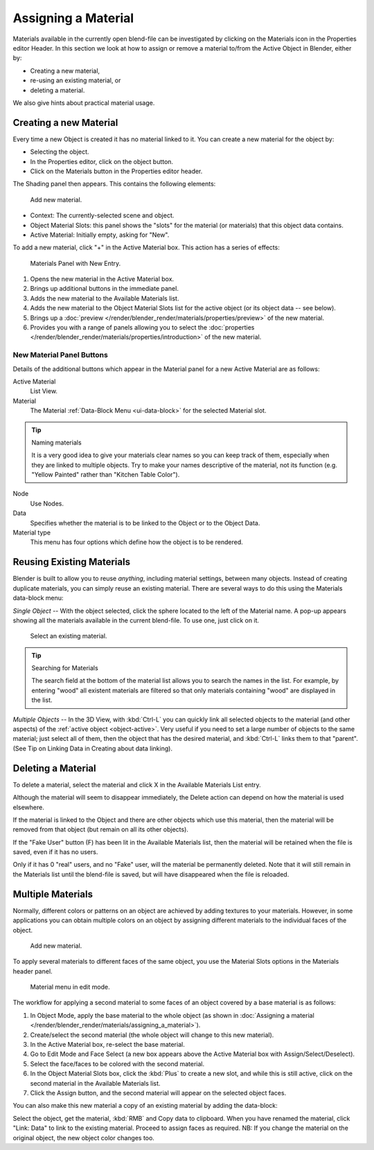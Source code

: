 .. |material-icon| image:: /images/editors_node-editor_introduction_icons-material.png
   :width: 1.0em

********************
Assigning a Material
********************

Materials available in the currently open blend-file can be investigated by clicking
on the Materials icon |material-icon| in the Properties editor Header.
In this section we look at how to assign or remove a material to/from the Active Object in Blender, either by:

- Creating a new material,
- re-using an existing material, or
- deleting a material.

We also give hints about practical material usage.


.. _bpy.ops.material.new:

Creating a new Material
=======================

Every time a new Object is created it has no material linked to it.
You can create a new material for the object by:

- Selecting the object.
- In the Properties editor, click on the object button.
- Click on the Materials button in the Properties editor header.

The Shading panel then appears. This contains the following elements:

.. figure:: /images/render_blender-render_materials_assigning-a-material_creating.png

   Add new material.

- Context: The currently-selected scene and object.
- Object Material Slots: this panel shows the "slots"
  for the material (or materials) that this object data contains.
- Active Material: Initially empty, asking for "New".

To add a new material, click "+" in the Active Material box.
This action has a series of effects:

.. figure:: /images/render_blender-render_materials_assigning-a-material_panel-object-mode.png

   Materials Panel with New Entry.

#. Opens the new material in the Active Material box.
#. Brings up additional buttons in the immediate panel.
#. Adds the new material to the Available Materials list.
#. Adds the new material to the Object Material Slots list for the active object (or its object data -- see below).
#. Brings up a :doc:`preview </render/blender_render/materials/properties/preview>` of the new material.
#. Provides you with a range of panels allowing you to select
   the :doc:`properties </render/blender_render/materials/properties/introduction>` of the new material.


New Material Panel Buttons
--------------------------

Details of the additional buttons which appear in the Material panel for a new Active
Material are as follows:

Active Material
   List View.
Material
   The Material :ref:`Data-Block Menu <ui-data-block>` for the selected Material slot.

.. tip:: Naming materials

   It is a very good idea to give your materials clear names so you can keep track of them,
   especially when they are linked to multiple objects.
   Try to make your names descriptive of the material,
   not its function (e.g. "Yellow Painted" rather than "Kitchen Table Color").

Node
   Use Nodes.
Data
   Specifies whether the material is to be linked to the Object or to the Object Data.
Material type
   This menu has four options which define how the object is to be rendered.


Reusing Existing Materials
==========================

Blender is built to allow you to reuse *anything*, including material settings,
between many objects. Instead of creating duplicate materials,
you can simply reuse an existing material.
There are several ways to do this using the Materials data-block menu:

*Single Object* -- With the object selected, click the sphere located to the left of the Material name.
A pop-up appears showing all the materials available in the current blend-file.
To use one, just click on it.

.. figure:: /images/render_blender-render_materials_assigning-a-material_select-exist-button.png

   Select an existing material.

.. tip:: Searching for Materials

   The search field at the bottom of the material list allows you to search the names in the list.
   For example, by entering "wood" all existent materials are filtered so that
   only materials containing "wood" are displayed in the list.

*Multiple Objects* -- In the 3D View, with :kbd:`Ctrl-L`
you can quickly link all selected objects to the material (and other aspects)
of the :ref:`active object <object-active>`.
Very useful if you need to set a large number of objects to the same material;
just select all of them,
then the object that has the desired material, and :kbd:`Ctrl-L` links them to that "parent".
(See Tip on Linking Data in Creating about data linking).


Deleting a Material
===================

To delete a material, select the material and click X in the Available Materials List entry.

Although the material will seem to disappear immediately,
the Delete action can depend on how the material is used elsewhere.

If the material is linked to the Object and there are other objects which use this material,
then the material will be removed from that object (but remain on all its other objects).

If the "Fake User" button (F) has been lit in the Available Materials list,
then the material will be retained when the file is saved, even if it has no users.

Only if it has 0 "real" users, and no "Fake" user, will the material be permanently deleted.
Note that it will still remain in the Materials list until the blend-file is saved,
but will have disappeared when the file is reloaded.


.. _bi-multiple-materials:

Multiple Materials
==================

Normally,
different colors or patterns on an object are achieved by adding textures to your materials.
However, in some applications you can obtain multiple colors on an object by assigning
different materials to the individual faces of the object.

.. figure:: /images/render_blender-render_materials_assigning-a-material_creating.png

   Add new material.

To apply several materials to different faces of the same object,
you use the Material Slots options in the Materials header panel.

.. figure:: /images/render_blender-render_materials_assigning-a-material_panel-edit-mode.png

   Material menu in edit mode.

The workflow for applying a second material to some faces of an object covered by a base
material is as follows:

#. In Object Mode, apply the base material to the whole object
   (as shown in :doc:`Assigning a material </render/blender_render/materials/assigning_a_material>`).
#. Create/select the second material (the whole object will change to this new material).
#. In the Active Material box, re-select the base material.
#. Go to Edit Mode and Face Select (a new box appears above the Active Material box with Assign/Select/Deselect).
#. Select the face/faces to be colored with the second material.
#. In the Object Material Slots box, click the :kbd:`Plus` to create a new slot, and while this is still active,
   click on the second material in the Available Materials list.
#. Click the Assign button, and the second material will appear on the selected object faces.

You can also make this new material a copy of an existing material by adding the data-block:

Select the object, get the material, :kbd:`RMB` and Copy data to clipboard.
When you have renamed the material, click "Link: Data" to link to the existing material.
Proceed to assign faces as required.
NB: If you change the material on the original object, the new object color changes too.
